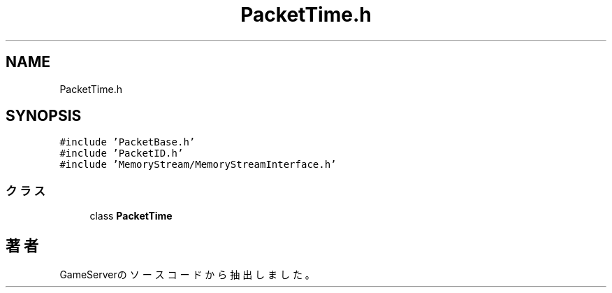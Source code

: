 .TH "PacketTime.h" 3 "2018年12月21日(金)" "GameServer" \" -*- nroff -*-
.ad l
.nh
.SH NAME
PacketTime.h
.SH SYNOPSIS
.br
.PP
\fC#include 'PacketBase\&.h'\fP
.br
\fC#include 'PacketID\&.h'\fP
.br
\fC#include 'MemoryStream/MemoryStreamInterface\&.h'\fP
.br

.SS "クラス"

.in +1c
.ti -1c
.RI "class \fBPacketTime\fP"
.br
.in -1c
.SH "著者"
.PP 
 GameServerのソースコードから抽出しました。
